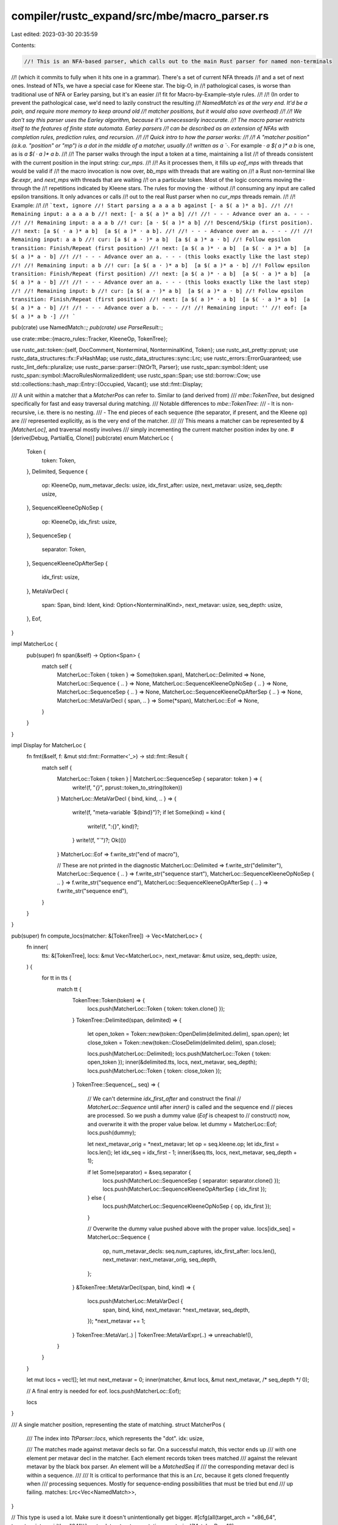 compiler/rustc_expand/src/mbe/macro_parser.rs
=============================================

Last edited: 2023-03-30 20:35:59

Contents:

.. code-block:: rs

    //! This is an NFA-based parser, which calls out to the main Rust parser for named non-terminals
//! (which it commits to fully when it hits one in a grammar). There's a set of current NFA threads
//! and a set of next ones. Instead of NTs, we have a special case for Kleene star. The big-O, in
//! pathological cases, is worse than traditional use of NFA or Earley parsing, but it's an easier
//! fit for Macro-by-Example-style rules.
//!
//! (In order to prevent the pathological case, we'd need to lazily construct the resulting
//! `NamedMatch`es at the very end. It'd be a pain, and require more memory to keep around old
//! matcher positions, but it would also save overhead)
//!
//! We don't say this parser uses the Earley algorithm, because it's unnecessarily inaccurate.
//! The macro parser restricts itself to the features of finite state automata. Earley parsers
//! can be described as an extension of NFAs with completion rules, prediction rules, and recursion.
//!
//! Quick intro to how the parser works:
//!
//! A "matcher position" (a.k.a. "position" or "mp") is a dot in the middle of a matcher, usually
//! written as a `·`. For example `· a $( a )* a b` is one, as is `a $( · a )* a b`.
//!
//! The parser walks through the input a token at a time, maintaining a list
//! of threads consistent with the current position in the input string: `cur_mps`.
//!
//! As it processes them, it fills up `eof_mps` with threads that would be valid if
//! the macro invocation is now over, `bb_mps` with threads that are waiting on
//! a Rust non-terminal like `$e:expr`, and `next_mps` with threads that are waiting
//! on a particular token. Most of the logic concerns moving the · through the
//! repetitions indicated by Kleene stars. The rules for moving the · without
//! consuming any input are called epsilon transitions. It only advances or calls
//! out to the real Rust parser when no `cur_mps` threads remain.
//!
//! Example:
//!
//! ```text, ignore
//! Start parsing a a a a b against [· a $( a )* a b].
//!
//! Remaining input: a a a a b
//! next: [· a $( a )* a b]
//!
//! - - - Advance over an a. - - -
//!
//! Remaining input: a a a b
//! cur: [a · $( a )* a b]
//! Descend/Skip (first position).
//! next: [a $( · a )* a b]  [a $( a )* · a b].
//!
//! - - - Advance over an a. - - -
//!
//! Remaining input: a a b
//! cur: [a $( a · )* a b]  [a $( a )* a · b]
//! Follow epsilon transition: Finish/Repeat (first position)
//! next: [a $( a )* · a b]  [a $( · a )* a b]  [a $( a )* a · b]
//!
//! - - - Advance over an a. - - - (this looks exactly like the last step)
//!
//! Remaining input: a b
//! cur: [a $( a · )* a b]  [a $( a )* a · b]
//! Follow epsilon transition: Finish/Repeat (first position)
//! next: [a $( a )* · a b]  [a $( · a )* a b]  [a $( a )* a · b]
//!
//! - - - Advance over an a. - - - (this looks exactly like the last step)
//!
//! Remaining input: b
//! cur: [a $( a · )* a b]  [a $( a )* a · b]
//! Follow epsilon transition: Finish/Repeat (first position)
//! next: [a $( a )* · a b]  [a $( · a )* a b]  [a $( a )* a · b]
//!
//! - - - Advance over a b. - - -
//!
//! Remaining input: ''
//! eof: [a $( a )* a b ·]
//! ```

pub(crate) use NamedMatch::*;
pub(crate) use ParseResult::*;

use crate::mbe::{macro_rules::Tracker, KleeneOp, TokenTree};

use rustc_ast::token::{self, DocComment, Nonterminal, NonterminalKind, Token};
use rustc_ast_pretty::pprust;
use rustc_data_structures::fx::FxHashMap;
use rustc_data_structures::sync::Lrc;
use rustc_errors::ErrorGuaranteed;
use rustc_lint_defs::pluralize;
use rustc_parse::parser::{NtOrTt, Parser};
use rustc_span::symbol::Ident;
use rustc_span::symbol::MacroRulesNormalizedIdent;
use rustc_span::Span;
use std::borrow::Cow;
use std::collections::hash_map::Entry::{Occupied, Vacant};
use std::fmt::Display;

/// A unit within a matcher that a `MatcherPos` can refer to. Similar to (and derived from)
/// `mbe::TokenTree`, but designed specifically for fast and easy traversal during matching.
/// Notable differences to `mbe::TokenTree`:
/// - It is non-recursive, i.e. there is no nesting.
/// - The end pieces of each sequence (the separator, if present, and the Kleene op) are
///   represented explicitly, as is the very end of the matcher.
///
/// This means a matcher can be represented by `&[MatcherLoc]`, and traversal mostly involves
/// simply incrementing the current matcher position index by one.
#[derive(Debug, PartialEq, Clone)]
pub(crate) enum MatcherLoc {
    Token {
        token: Token,
    },
    Delimited,
    Sequence {
        op: KleeneOp,
        num_metavar_decls: usize,
        idx_first_after: usize,
        next_metavar: usize,
        seq_depth: usize,
    },
    SequenceKleeneOpNoSep {
        op: KleeneOp,
        idx_first: usize,
    },
    SequenceSep {
        separator: Token,
    },
    SequenceKleeneOpAfterSep {
        idx_first: usize,
    },
    MetaVarDecl {
        span: Span,
        bind: Ident,
        kind: Option<NonterminalKind>,
        next_metavar: usize,
        seq_depth: usize,
    },
    Eof,
}

impl MatcherLoc {
    pub(super) fn span(&self) -> Option<Span> {
        match self {
            MatcherLoc::Token { token } => Some(token.span),
            MatcherLoc::Delimited => None,
            MatcherLoc::Sequence { .. } => None,
            MatcherLoc::SequenceKleeneOpNoSep { .. } => None,
            MatcherLoc::SequenceSep { .. } => None,
            MatcherLoc::SequenceKleeneOpAfterSep { .. } => None,
            MatcherLoc::MetaVarDecl { span, .. } => Some(*span),
            MatcherLoc::Eof => None,
        }
    }
}

impl Display for MatcherLoc {
    fn fmt(&self, f: &mut std::fmt::Formatter<'_>) -> std::fmt::Result {
        match self {
            MatcherLoc::Token { token } | MatcherLoc::SequenceSep { separator: token } => {
                write!(f, "`{}`", pprust::token_to_string(token))
            }
            MatcherLoc::MetaVarDecl { bind, kind, .. } => {
                write!(f, "meta-variable `${bind}")?;
                if let Some(kind) = kind {
                    write!(f, ":{}", kind)?;
                }
                write!(f, "`")?;
                Ok(())
            }
            MatcherLoc::Eof => f.write_str("end of macro"),

            // These are not printed in the diagnostic
            MatcherLoc::Delimited => f.write_str("delimiter"),
            MatcherLoc::Sequence { .. } => f.write_str("sequence start"),
            MatcherLoc::SequenceKleeneOpNoSep { .. } => f.write_str("sequence end"),
            MatcherLoc::SequenceKleeneOpAfterSep { .. } => f.write_str("sequence end"),
        }
    }
}

pub(super) fn compute_locs(matcher: &[TokenTree]) -> Vec<MatcherLoc> {
    fn inner(
        tts: &[TokenTree],
        locs: &mut Vec<MatcherLoc>,
        next_metavar: &mut usize,
        seq_depth: usize,
    ) {
        for tt in tts {
            match tt {
                TokenTree::Token(token) => {
                    locs.push(MatcherLoc::Token { token: token.clone() });
                }
                TokenTree::Delimited(span, delimited) => {
                    let open_token = Token::new(token::OpenDelim(delimited.delim), span.open);
                    let close_token = Token::new(token::CloseDelim(delimited.delim), span.close);

                    locs.push(MatcherLoc::Delimited);
                    locs.push(MatcherLoc::Token { token: open_token });
                    inner(&delimited.tts, locs, next_metavar, seq_depth);
                    locs.push(MatcherLoc::Token { token: close_token });
                }
                TokenTree::Sequence(_, seq) => {
                    // We can't determine `idx_first_after` and construct the final
                    // `MatcherLoc::Sequence` until after `inner()` is called and the sequence end
                    // pieces are processed. So we push a dummy value (`Eof` is cheapest to
                    // construct) now, and overwrite it with the proper value below.
                    let dummy = MatcherLoc::Eof;
                    locs.push(dummy);

                    let next_metavar_orig = *next_metavar;
                    let op = seq.kleene.op;
                    let idx_first = locs.len();
                    let idx_seq = idx_first - 1;
                    inner(&seq.tts, locs, next_metavar, seq_depth + 1);

                    if let Some(separator) = &seq.separator {
                        locs.push(MatcherLoc::SequenceSep { separator: separator.clone() });
                        locs.push(MatcherLoc::SequenceKleeneOpAfterSep { idx_first });
                    } else {
                        locs.push(MatcherLoc::SequenceKleeneOpNoSep { op, idx_first });
                    }

                    // Overwrite the dummy value pushed above with the proper value.
                    locs[idx_seq] = MatcherLoc::Sequence {
                        op,
                        num_metavar_decls: seq.num_captures,
                        idx_first_after: locs.len(),
                        next_metavar: next_metavar_orig,
                        seq_depth,
                    };
                }
                &TokenTree::MetaVarDecl(span, bind, kind) => {
                    locs.push(MatcherLoc::MetaVarDecl {
                        span,
                        bind,
                        kind,
                        next_metavar: *next_metavar,
                        seq_depth,
                    });
                    *next_metavar += 1;
                }
                TokenTree::MetaVar(..) | TokenTree::MetaVarExpr(..) => unreachable!(),
            }
        }
    }

    let mut locs = vec![];
    let mut next_metavar = 0;
    inner(matcher, &mut locs, &mut next_metavar, /* seq_depth */ 0);

    // A final entry is needed for eof.
    locs.push(MatcherLoc::Eof);

    locs
}

/// A single matcher position, representing the state of matching.
struct MatcherPos {
    /// The index into `TtParser::locs`, which represents the "dot".
    idx: usize,

    /// The matches made against metavar decls so far. On a successful match, this vector ends up
    /// with one element per metavar decl in the matcher. Each element records token trees matched
    /// against the relevant metavar by the black box parser. An element will be a `MatchedSeq` if
    /// the corresponding metavar decl is within a sequence.
    ///
    /// It is critical to performance that this is an `Lrc`, because it gets cloned frequently when
    /// processing sequences. Mostly for sequence-ending possibilities that must be tried but end
    /// up failing.
    matches: Lrc<Vec<NamedMatch>>,
}

// This type is used a lot. Make sure it doesn't unintentionally get bigger.
#[cfg(all(target_arch = "x86_64", target_pointer_width = "64"))]
rustc_data_structures::static_assert_size!(MatcherPos, 16);

impl MatcherPos {
    /// Adds `m` as a named match for the `metavar_idx`-th metavar. There are only two call sites,
    /// and both are hot enough to be always worth inlining.
    #[inline(always)]
    fn push_match(&mut self, metavar_idx: usize, seq_depth: usize, m: NamedMatch) {
        let matches = Lrc::make_mut(&mut self.matches);
        match seq_depth {
            0 => {
                // We are not within a sequence. Just append `m`.
                assert_eq!(metavar_idx, matches.len());
                matches.push(m);
            }
            _ => {
                // We are within a sequence. Find the final `MatchedSeq` at the appropriate depth
                // and append `m` to its vector.
                let mut curr = &mut matches[metavar_idx];
                for _ in 0..seq_depth - 1 {
                    match curr {
                        MatchedSeq(seq) => curr = seq.last_mut().unwrap(),
                        _ => unreachable!(),
                    }
                }
                match curr {
                    MatchedSeq(seq) => seq.push(m),
                    _ => unreachable!(),
                }
            }
        }
    }
}

enum EofMatcherPositions {
    None,
    One(MatcherPos),
    Multiple,
}

/// Represents the possible results of an attempted parse.
pub(crate) enum ParseResult<T, F> {
    /// Parsed successfully.
    Success(T),
    /// Arm failed to match. If the second parameter is `token::Eof`, it indicates an unexpected
    /// end of macro invocation. Otherwise, it indicates that no rules expected the given token.
    /// The usize is the approximate position of the token in the input token stream.
    Failure(F),
    /// Fatal error (malformed macro?). Abort compilation.
    Error(rustc_span::Span, String),
    ErrorReported(ErrorGuaranteed),
}

/// A `ParseResult` where the `Success` variant contains a mapping of
/// `MacroRulesNormalizedIdent`s to `NamedMatch`es. This represents the mapping
/// of metavars to the token trees they bind to.
pub(crate) type NamedParseResult<F> = ParseResult<NamedMatches, F>;

/// Contains a mapping of `MacroRulesNormalizedIdent`s to `NamedMatch`es.
/// This represents the mapping of metavars to the token trees they bind to.
pub(crate) type NamedMatches = FxHashMap<MacroRulesNormalizedIdent, NamedMatch>;

/// Count how many metavars declarations are in `matcher`.
pub(super) fn count_metavar_decls(matcher: &[TokenTree]) -> usize {
    matcher
        .iter()
        .map(|tt| match tt {
            TokenTree::MetaVarDecl(..) => 1,
            TokenTree::Sequence(_, seq) => seq.num_captures,
            TokenTree::Delimited(_, delim) => count_metavar_decls(&delim.tts),
            TokenTree::Token(..) => 0,
            TokenTree::MetaVar(..) | TokenTree::MetaVarExpr(..) => unreachable!(),
        })
        .sum()
}

/// `NamedMatch` is a pattern-match result for a single metavar. All
/// `MatchedNonterminal`s in the `NamedMatch` have the same non-terminal type
/// (expr, item, etc).
///
/// The in-memory structure of a particular `NamedMatch` represents the match
/// that occurred when a particular subset of a matcher was applied to a
/// particular token tree.
///
/// The width of each `MatchedSeq` in the `NamedMatch`, and the identity of
/// the `MatchedNtNonTts`s, will depend on the token tree it was applied
/// to: each `MatchedSeq` corresponds to a single repetition in the originating
/// token tree. The depth of the `NamedMatch` structure will therefore depend
/// only on the nesting depth of repetitions in the originating token tree it
/// was derived from.
///
/// In layperson's terms: `NamedMatch` will form a tree representing nested matches of a particular
/// meta variable. For example, if we are matching the following macro against the following
/// invocation...
///
/// ```rust
/// macro_rules! foo {
///   ($($($x:ident),+);+) => {}
/// }
///
/// foo!(a, b, c, d; a, b, c, d, e);
/// ```
///
/// Then, the tree will have the following shape:
///
/// ```ignore (private-internal)
/// # use NamedMatch::*;
/// MatchedSeq([
///   MatchedSeq([
///     MatchedNonterminal(a),
///     MatchedNonterminal(b),
///     MatchedNonterminal(c),
///     MatchedNonterminal(d),
///   ]),
///   MatchedSeq([
///     MatchedNonterminal(a),
///     MatchedNonterminal(b),
///     MatchedNonterminal(c),
///     MatchedNonterminal(d),
///     MatchedNonterminal(e),
///   ])
/// ])
/// ```
#[derive(Debug, Clone)]
pub(crate) enum NamedMatch {
    MatchedSeq(Vec<NamedMatch>),

    // A metavar match of type `tt`.
    MatchedTokenTree(rustc_ast::tokenstream::TokenTree),

    // A metavar match of any type other than `tt`.
    MatchedNonterminal(Lrc<Nonterminal>),
}

/// Performs a token equality check, ignoring syntax context (that is, an unhygienic comparison)
fn token_name_eq(t1: &Token, t2: &Token) -> bool {
    if let (Some((ident1, is_raw1)), Some((ident2, is_raw2))) = (t1.ident(), t2.ident()) {
        ident1.name == ident2.name && is_raw1 == is_raw2
    } else if let (Some(ident1), Some(ident2)) = (t1.lifetime(), t2.lifetime()) {
        ident1.name == ident2.name
    } else {
        t1.kind == t2.kind
    }
}

// Note: the vectors could be created and dropped within `parse_tt`, but to avoid excess
// allocations we have a single vector for each kind that is cleared and reused repeatedly.
pub struct TtParser {
    macro_name: Ident,

    /// The set of current mps to be processed. This should be empty by the end of a successful
    /// execution of `parse_tt_inner`.
    cur_mps: Vec<MatcherPos>,

    /// The set of newly generated mps. These are used to replenish `cur_mps` in the function
    /// `parse_tt`.
    next_mps: Vec<MatcherPos>,

    /// The set of mps that are waiting for the black-box parser.
    bb_mps: Vec<MatcherPos>,

    /// Pre-allocate an empty match array, so it can be cloned cheaply for macros with many rules
    /// that have no metavars.
    empty_matches: Lrc<Vec<NamedMatch>>,
}

impl TtParser {
    pub(super) fn new(macro_name: Ident) -> TtParser {
        TtParser {
            macro_name,
            cur_mps: vec![],
            next_mps: vec![],
            bb_mps: vec![],
            empty_matches: Lrc::new(vec![]),
        }
    }

    pub(super) fn has_no_remaining_items_for_step(&self) -> bool {
        self.cur_mps.is_empty()
    }

    /// Process the matcher positions of `cur_mps` until it is empty. In the process, this will
    /// produce more mps in `next_mps` and `bb_mps`.
    ///
    /// # Returns
    ///
    /// `Some(result)` if everything is finished, `None` otherwise. Note that matches are kept
    /// track of through the mps generated.
    fn parse_tt_inner<'matcher, T: Tracker<'matcher>>(
        &mut self,
        matcher: &'matcher [MatcherLoc],
        token: &Token,
        approx_position: usize,
        track: &mut T,
    ) -> Option<NamedParseResult<T::Failure>> {
        // Matcher positions that would be valid if the macro invocation was over now. Only
        // modified if `token == Eof`.
        let mut eof_mps = EofMatcherPositions::None;

        while let Some(mut mp) = self.cur_mps.pop() {
            let matcher_loc = &matcher[mp.idx];
            track.before_match_loc(self, matcher_loc);

            match matcher_loc {
                MatcherLoc::Token { token: t } => {
                    // If it's a doc comment, we just ignore it and move on to the next tt in the
                    // matcher. This is a bug, but #95267 showed that existing programs rely on
                    // this behaviour, and changing it would require some care and a transition
                    // period.
                    //
                    // If the token matches, we can just advance the parser.
                    //
                    // Otherwise, this match has failed, there is nothing to do, and hopefully
                    // another mp in `cur_mps` will match.
                    if matches!(t, Token { kind: DocComment(..), .. }) {
                        mp.idx += 1;
                        self.cur_mps.push(mp);
                    } else if token_name_eq(&t, token) {
                        mp.idx += 1;
                        self.next_mps.push(mp);
                    }
                }
                MatcherLoc::Delimited => {
                    // Entering the delimiter is trivial.
                    mp.idx += 1;
                    self.cur_mps.push(mp);
                }
                &MatcherLoc::Sequence {
                    op,
                    num_metavar_decls,
                    idx_first_after,
                    next_metavar,
                    seq_depth,
                } => {
                    // Install an empty vec for each metavar within the sequence.
                    for metavar_idx in next_metavar..next_metavar + num_metavar_decls {
                        mp.push_match(metavar_idx, seq_depth, MatchedSeq(vec![]));
                    }

                    if op == KleeneOp::ZeroOrMore || op == KleeneOp::ZeroOrOne {
                        // Try zero matches of this sequence, by skipping over it.
                        self.cur_mps.push(MatcherPos {
                            idx: idx_first_after,
                            matches: Lrc::clone(&mp.matches),
                        });
                    }

                    // Try one or more matches of this sequence, by entering it.
                    mp.idx += 1;
                    self.cur_mps.push(mp);
                }
                &MatcherLoc::SequenceKleeneOpNoSep { op, idx_first } => {
                    // We are past the end of a sequence with no separator. Try ending the
                    // sequence. If that's not possible, `ending_mp` will fail quietly when it is
                    // processed next time around the loop.
                    let ending_mp = MatcherPos {
                        idx: mp.idx + 1, // +1 skips the Kleene op
                        matches: Lrc::clone(&mp.matches),
                    };
                    self.cur_mps.push(ending_mp);

                    if op != KleeneOp::ZeroOrOne {
                        // Try another repetition.
                        mp.idx = idx_first;
                        self.cur_mps.push(mp);
                    }
                }
                MatcherLoc::SequenceSep { separator } => {
                    // We are past the end of a sequence with a separator but we haven't seen the
                    // separator yet. Try ending the sequence. If that's not possible, `ending_mp`
                    // will fail quietly when it is processed next time around the loop.
                    let ending_mp = MatcherPos {
                        idx: mp.idx + 2, // +2 skips the separator and the Kleene op
                        matches: Lrc::clone(&mp.matches),
                    };
                    self.cur_mps.push(ending_mp);

                    if token_name_eq(token, separator) {
                        // The separator matches the current token. Advance past it.
                        mp.idx += 1;
                        self.next_mps.push(mp);
                    }
                }
                &MatcherLoc::SequenceKleeneOpAfterSep { idx_first } => {
                    // We are past the sequence separator. This can't be a `?` Kleene op, because
                    // they don't permit separators. Try another repetition.
                    mp.idx = idx_first;
                    self.cur_mps.push(mp);
                }
                &MatcherLoc::MetaVarDecl { span, kind, .. } => {
                    // Built-in nonterminals never start with these tokens, so we can eliminate
                    // them from consideration. We use the span of the metavariable declaration
                    // to determine any edition-specific matching behavior for non-terminals.
                    if let Some(kind) = kind {
                        if Parser::nonterminal_may_begin_with(kind, token) {
                            self.bb_mps.push(mp);
                        }
                    } else {
                        // E.g. `$e` instead of `$e:expr`, reported as a hard error if actually used.
                        // Both this check and the one in `nameize` are necessary, surprisingly.
                        return Some(Error(span, "missing fragment specifier".to_string()));
                    }
                }
                MatcherLoc::Eof => {
                    // We are past the matcher's end, and not in a sequence. Try to end things.
                    debug_assert_eq!(mp.idx, matcher.len() - 1);
                    if *token == token::Eof {
                        eof_mps = match eof_mps {
                            EofMatcherPositions::None => EofMatcherPositions::One(mp),
                            EofMatcherPositions::One(_) | EofMatcherPositions::Multiple => {
                                EofMatcherPositions::Multiple
                            }
                        }
                    }
                }
            }
        }

        // If we reached the end of input, check that there is EXACTLY ONE possible matcher.
        // Otherwise, either the parse is ambiguous (which is an error) or there is a syntax error.
        if *token == token::Eof {
            Some(match eof_mps {
                EofMatcherPositions::One(mut eof_mp) => {
                    // Need to take ownership of the matches from within the `Lrc`.
                    Lrc::make_mut(&mut eof_mp.matches);
                    let matches = Lrc::try_unwrap(eof_mp.matches).unwrap().into_iter();
                    self.nameize(matcher, matches)
                }
                EofMatcherPositions::Multiple => {
                    Error(token.span, "ambiguity: multiple successful parses".to_string())
                }
                EofMatcherPositions::None => Failure(T::build_failure(
                    Token::new(
                        token::Eof,
                        if token.span.is_dummy() { token.span } else { token.span.shrink_to_hi() },
                    ),
                    approx_position,
                    "missing tokens in macro arguments",
                )),
            })
        } else {
            None
        }
    }

    /// Match the token stream from `parser` against `matcher`.
    pub(super) fn parse_tt<'matcher, T: Tracker<'matcher>>(
        &mut self,
        parser: &mut Cow<'_, Parser<'_>>,
        matcher: &'matcher [MatcherLoc],
        track: &mut T,
    ) -> NamedParseResult<T::Failure> {
        // A queue of possible matcher positions. We initialize it with the matcher position in
        // which the "dot" is before the first token of the first token tree in `matcher`.
        // `parse_tt_inner` then processes all of these possible matcher positions and produces
        // possible next positions into `next_mps`. After some post-processing, the contents of
        // `next_mps` replenish `cur_mps` and we start over again.
        self.cur_mps.clear();
        self.cur_mps.push(MatcherPos { idx: 0, matches: self.empty_matches.clone() });

        loop {
            self.next_mps.clear();
            self.bb_mps.clear();

            // Process `cur_mps` until either we have finished the input or we need to get some
            // parsing from the black-box parser done.
            let res = self.parse_tt_inner(
                matcher,
                &parser.token,
                parser.approx_token_stream_pos(),
                track,
            );
            if let Some(res) = res {
                return res;
            }

            // `parse_tt_inner` handled all of `cur_mps`, so it's empty.
            assert!(self.cur_mps.is_empty());

            // Error messages here could be improved with links to original rules.
            match (self.next_mps.len(), self.bb_mps.len()) {
                (0, 0) => {
                    // There are no possible next positions AND we aren't waiting for the black-box
                    // parser: syntax error.
                    return Failure(T::build_failure(
                        parser.token.clone(),
                        parser.approx_token_stream_pos(),
                        "no rules expected this token in macro call",
                    ));
                }

                (_, 0) => {
                    // Dump all possible `next_mps` into `cur_mps` for the next iteration. Then
                    // process the next token.
                    self.cur_mps.append(&mut self.next_mps);
                    parser.to_mut().bump();
                }

                (0, 1) => {
                    // We need to call the black-box parser to get some nonterminal.
                    let mut mp = self.bb_mps.pop().unwrap();
                    let loc = &matcher[mp.idx];
                    if let &MatcherLoc::MetaVarDecl {
                        span,
                        kind: Some(kind),
                        next_metavar,
                        seq_depth,
                        ..
                    } = loc
                    {
                        // We use the span of the metavariable declaration to determine any
                        // edition-specific matching behavior for non-terminals.
                        let nt = match parser.to_mut().parse_nonterminal(kind) {
                            Err(mut err) => {
                                let guarantee = err.span_label(
                                    span,
                                    format!(
                                        "while parsing argument for this `{kind}` macro fragment"
                                    ),
                                )
                                .emit();
                                return ErrorReported(guarantee);
                            }
                            Ok(nt) => nt,
                        };
                        let m = match nt {
                            NtOrTt::Nt(nt) => MatchedNonterminal(Lrc::new(nt)),
                            NtOrTt::Tt(tt) => MatchedTokenTree(tt),
                        };
                        mp.push_match(next_metavar, seq_depth, m);
                        mp.idx += 1;
                    } else {
                        unreachable!()
                    }
                    self.cur_mps.push(mp);
                }

                (_, _) => {
                    // Too many possibilities!
                    return self.ambiguity_error(matcher, parser.token.span);
                }
            }

            assert!(!self.cur_mps.is_empty());
        }
    }

    fn ambiguity_error<F>(
        &self,
        matcher: &[MatcherLoc],
        token_span: rustc_span::Span,
    ) -> NamedParseResult<F> {
        let nts = self
            .bb_mps
            .iter()
            .map(|mp| match &matcher[mp.idx] {
                MatcherLoc::MetaVarDecl { bind, kind: Some(kind), .. } => {
                    format!("{} ('{}')", kind, bind)
                }
                _ => unreachable!(),
            })
            .collect::<Vec<String>>()
            .join(" or ");

        Error(
            token_span,
            format!(
                "local ambiguity when calling macro `{}`: multiple parsing options: {}",
                self.macro_name,
                match self.next_mps.len() {
                    0 => format!("built-in NTs {}.", nts),
                    n => format!("built-in NTs {} or {n} other option{s}.", nts, s = pluralize!(n)),
                }
            ),
        )
    }

    fn nameize<I: Iterator<Item = NamedMatch>, F>(
        &self,
        matcher: &[MatcherLoc],
        mut res: I,
    ) -> NamedParseResult<F> {
        // Make that each metavar has _exactly one_ binding. If so, insert the binding into the
        // `NamedParseResult`. Otherwise, it's an error.
        let mut ret_val = FxHashMap::default();
        for loc in matcher {
            if let &MatcherLoc::MetaVarDecl { span, bind, kind, .. } = loc {
                if kind.is_some() {
                    match ret_val.entry(MacroRulesNormalizedIdent::new(bind)) {
                        Vacant(spot) => spot.insert(res.next().unwrap()),
                        Occupied(..) => {
                            return Error(span, format!("duplicated bind name: {}", bind));
                        }
                    };
                } else {
                    // E.g. `$e` instead of `$e:expr`, reported as a hard error if actually used.
                    // Both this check and the one in `parse_tt_inner` are necessary, surprisingly.
                    return Error(span, "missing fragment specifier".to_string());
                }
            }
        }
        Success(ret_val)
    }
}


